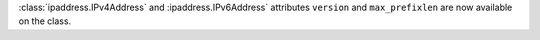 :class:`ipaddress.IPv4Address` and :ipaddress.IPv6Address` attributes ``version`` and ``max_prefixlen`` are now available on the class.
